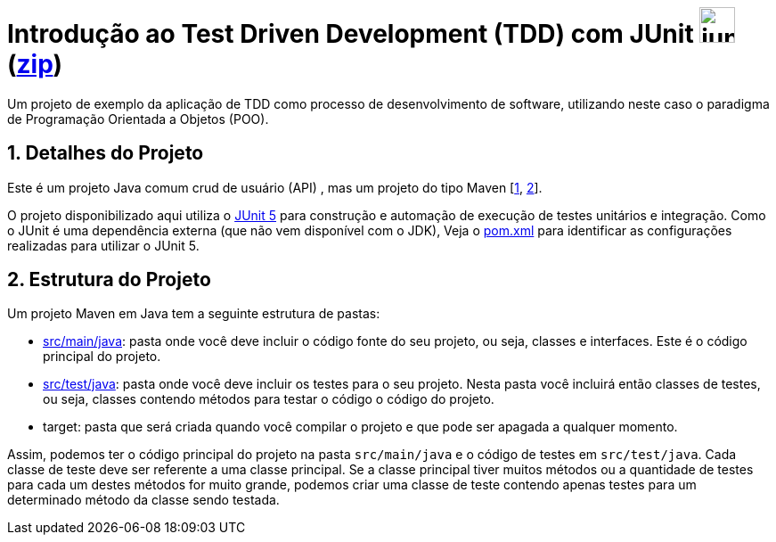 :source-highlighter: highlightjs
:numbered:
:unsafe:

ifdef::env-github[]
:outfilesuffix: .adoc
:caution-caption: :fire:
:important-caption: :exclamation:
:note-caption: :paperclip:
:tip-caption: :bulb:
:warning-caption: :warning:
endif::[]

= Introdução ao Test Driven Development (TDD) com JUnit image:https://junit.org/junit5/assets/img/junit5-logo.png[width=40px] (link:https://[zip])


Um projeto de exemplo da aplicação de TDD como processo
de desenvolvimento de software, utilizando neste caso o paradigma de
Programação Orientada a Objetos (POO).

== Detalhes do Projeto

Este é um projeto Java comum crud de usuário (API) , mas um projeto do tipo Maven [https://pt.wikipedia.org/wiki/Apache_Maven[1], http://maven.apache.org[2]].

O projeto disponibilizado aqui utiliza o http://junit.org[JUnit 5] para construção e automação de execução de testes unitários e integração. Como o JUnit é uma dependência externa (que não vem disponível com o JDK),
Veja o link:pom.xml[pom.xml] para identificar as configurações realizadas para utilizar o JUnit 5.

== Estrutura do Projeto

Um projeto Maven em Java tem a seguinte estrutura de pastas:

- link:src/main/java[src/main/java]: pasta onde você deve incluir o código fonte do seu projeto, ou seja, classes e interfaces. Este é o código principal do projeto.
- link:src/test/java[src/test/java]: pasta onde você deve incluir os testes para o seu projeto. Nesta pasta você incluirá então classes de testes, ou seja, classes contendo métodos para testar o código o código do projeto.
- target: pasta que será criada quando você compilar o projeto e que pode ser apagada a qualquer momento.

Assim, podemos ter o código principal do projeto na pasta `src/main/java` e o código de testes em `src/test/java`.
Cada classe de teste deve ser referente a uma classe principal.
Se a classe principal tiver muitos métodos ou a quantidade de testes para cada um
destes métodos for muito grande, podemos criar uma classe de teste contendo
apenas testes para um determinado método da classe sendo testada.


